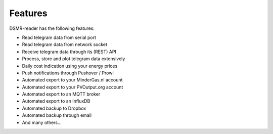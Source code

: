 Features
========

DSMR-reader has the following features:

- Read telegram data from serial port
- Read telegram data from network socket
- Receive telegram data through its (REST) API
- Process, store and plot telegram data extensively
- Daily cost indication using your energy prices
- Push notifications through Pushover / Prowl
- Automated export to your MinderGas.nl account
- Automated export to your PVOutput.org account
- Automated export to an MQTT broker
- Automated export to an InfluxDB
- Automated backup to Dropbox
- Automated backup through email
- And many others...
